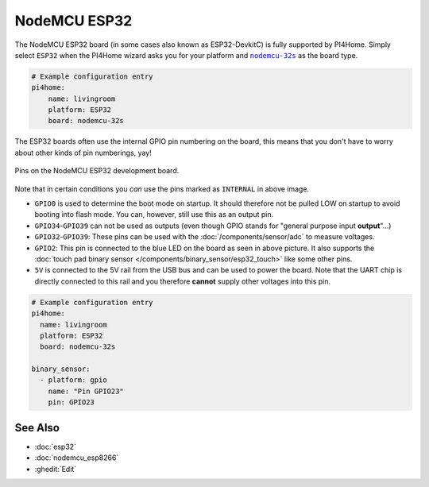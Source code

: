 NodeMCU ESP32
=============

.. seo::
    :description: Instructions for using NodeMCU ESP32 boards in PI4Home and a description of all their pins and uses.
    :image: nodemcu_esp32.jpg

The NodeMCU ESP32 board (in some cases also known as ESP32-DevkitC)
is fully supported by PI4Home. Simply select ``ESP32`` when
the PI4Home wizard asks you for your platform and |nodemcu-32s|_ as the board type.

.. |nodemcu-32s| replace:: ``nodemcu-32s``
.. _nodemcu-32s: http://docs.platformio.org/en/latest/platforms/espressif32.html#nodemcu

.. code-block:: yaml

    # Example configuration entry
    pi4home:
        name: livingroom
        platform: ESP32
        board: nodemcu-32s

The ESP32 boards often use the internal GPIO pin numbering on the board, this means that
you don't have to worry about other kinds of pin numberings, yay!

.. figure:: images/nodemcu_esp32-full.jpg
    :align: center

    Pins on the NodeMCU ESP32 development board.

Note that in certain conditions you *can* use the pins marked as ``INTERNAL`` in above image.

- ``GPIO0`` is used to determine the boot mode on startup. It should therefore not be pulled LOW
  on startup to avoid booting into flash mode. You can, however, still use this as an output pin.
- ``GPIO34``-``GPIO39`` can not be used as outputs (even though GPIO stands for "general purpose input
  **output**"...)
- ``GPIO32``-``GPIO39``: These pins can be used with the :doc:`/components/sensor/adc` to measure
  voltages.
- ``GPIO2``: This pin is connected to the blue LED on the board as seen in above picture. It also supports
  the :doc:`touch pad binary sensor </components/binary_sensor/esp32_touch>` like some other
  pins.
- ``5V`` is connected to the 5V rail from the USB bus and can be used to power the board. Note that
  the UART chip is directly connected to this rail and you therefore **cannot** supply other voltages
  into this pin.

.. code-block:: yaml

    # Example configuration entry
    pi4home:
      name: livingroom
      platform: ESP32
      board: nodemcu-32s

    binary_sensor:
      - platform: gpio
        name: "Pin GPIO23"
        pin: GPIO23

See Also
--------

- :doc:`esp32`
- :doc:`nodemcu_esp8266`
- :ghedit:`Edit`

.. disqus::
